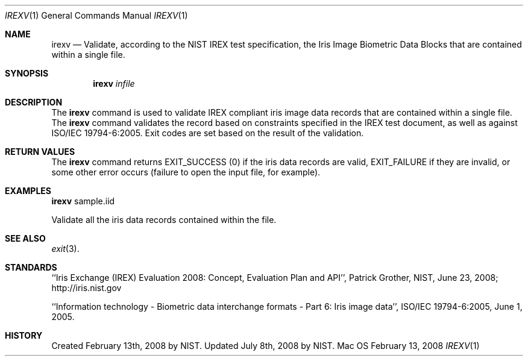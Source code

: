 .\""
.Dd February 13, 2008
.Dt IREXV 1  
.Os Mac OS X       
.Sh NAME
.Nm irexv
.Nd Validate, according to the NIST IREX test specification, the Iris Image
Biometric Data Blocks that are contained within a single file.
.Sh SYNOPSIS
.Nm
.Ar infile
.Pp
.Sh DESCRIPTION
The
.Nm
command is used to validate IREX compliant iris image data
records that are contained within a single file. The
.Nm
command validates the record based on constraints specified in the IREX
test document, as well as against ISO/IEC 19794-6:2005.
Exit codes are set based on the result of the validation.
.Pp
.Sh RETURN VALUES
The
.Nm
command returns EXIT_SUCCESS (0) if the iris data records are valid,
EXIT_FAILURE if they are invalid, or some other error occurs
(failure to open the input file, for example).
.Sh EXAMPLES
.Nm
sample.iid
.Pp
Validate all the iris data records contained within the file.
.Sh SEE ALSO
.Xr exit 3 .
.Sh STANDARDS
``Iris Exchange (IREX) Evaluation 2008: Concept, Evaluation Plan and API'',
Patrick Grother, NIST, June 23, 2008; http://iris.nist.gov
.Pp
``Information technology - Biometric data interchange formats - Part 6: Iris
image data'', ISO/IEC 19794-6:2005, June 1, 2005.
.Sh HISTORY
Created February 13th, 2008 by NIST.
Updated July 8th, 2008 by NIST.
